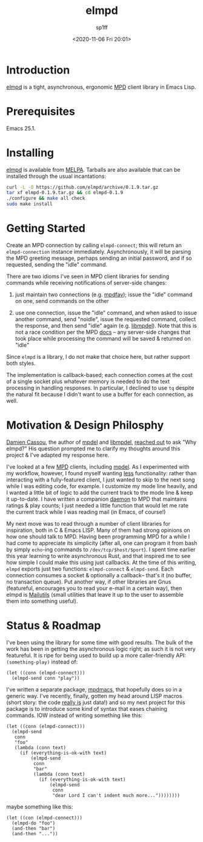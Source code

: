 #+TITLE: elmpd
#+DESCRIPTION: A tight, async mpd library in Emacs Lisp
#+DATE: <2020-11-06 Fri 20:01>
#+AUTHOR: sp1ff
#+EMAIL: sp1ff@pobox.com
#+AUTODATE: t
#+OPTIONS: toc:nil org-md-headline-style:setext *:t ^:nil

[[https://melpa.org/#/elmpd][file:https://melpa.org/packages/elmpd-badge.svg]]
[[https://stable.melpa.org/#/elmpd][file:https://stable.melpa.org/packages/elmpd-badge.svg]]

* Introduction

[[https://github.com/sp1ff/elmpd][elmpd]] is a tight, asynchronous, ergonomic [[https://www.musicpd.org/][MPD]] client library in Emacs Lisp.
* Prerequisites

Emacs 25.1.

* Installing

[[https://github.com/sp1ff/elmpd][elmpd]] is available from [[https://melpa.org][MELPA]]. Tarballs are also available that can be installed through the usual incantations:

#+BEGIN_SRC bash
curl -L -O https://github.com/elmpd/archive/0.1.9.tar.gz
tar xf elmpd-0.1.9.tar.gz && cd elmpd-0.1.9
./configure && make all check
sudo make install
#+END_SRC

* Getting Started

Create an MPD connection by calling =elmpd-connect=; this will return an =elmpd-connection= instance immediately. Asynchronously, it will be parsing the MPD greeting message, perhaps sending an initial password, and if so requested, sending the "idle" command.

There are two idioms I've seen in MPD client libraries for sending commands while receiving notifications of server-side changes:

    1. just maintain two connections (e.g. [[https://github.com/vincent-petithory/mpdfav][mpdfav]]); issue the "idle" command on one, send commands on the other

    2. use one connection, issue the "idle" command, and when asked to issue another command, send "noidle", issue the requested command, collect the response, and then send "idle" again (e.g. [[https://gitea.petton.fr/mpdel/libmpdel][libmpdel]]).  Note that this is not a race condition per the MPD [[https://www.musicpd.org/doc/html/protocol.html#idle][docs]] -- any server-side changes that took place while processing the command will be saved & returned on "idle"

Since =elmpd= is a library, I do not make that choice here, but rather support both styles.

The implementation is callback-based; each connection comes at the cost of a single socket plus whatever memory is needed to do the text processing in handling responses.  In particular, I declined to use =tq= despite the natural fit because I didn't want to use a buffer for each connection, as well.
* Motivation & Design Philosphy

[[https://github.com/DamienCassou][Damien Cassou]], the author of [[https://github.com/mpdel/mpdel][mpdel]] and [[https://gitea.petton.fr/mpdel/libmpdel][libmpdel]], [[https://github.com/sp1ff/elmpd/issues/1][reached out]] to ask "Why elmpd?" His question prompted me to clarify my thoughts around this project & I've adapted my response here.

I've looked at a few [[https://www.musicpd.org/][MPD]] clients, including [[https://github.com/mpdel/mpdel][mpdel]]. As I experimented with my workflow, however, I found myself wanting _less_ functionality: rather than interacting with a fully-featured client, I just wanted to skip to the next song while I was editing code, for example. I customize my mode line heavily, and I wanted a little bit of logic to add the current track to the mode line & keep it up-to-date. I have written a companion [[https://github.com/sp1ff/mpdpopm][daemon]] to MPD that maintains ratings & play counts; I just needed a little function that would let me rate the current track while I was reading mail (in Emacs, of course!)

My next move was to read through a number of client libraries for inspiration, both in C & Emacs LISP. Many of them had strong opinions on how one should talk to MPD. Having been programming MPD for a while I had come to appreciate its simplicity (after all, one can program it from bash by simply =echo=-ing  commands to =/dev/tcp/$host/$port=). I spent time earlier this year learning to write asynchronous Rust, and that inspired me to see how simple I could make this using just callbacks. At the time of this writing, =elmpd= exports just two functions: =elmpd-connect= & =elmpd-send=. Each connection consumes a socket & optionally a callback-- that's it (no buffer, no transaction queue). Put another way, if other libraries are Gnus (featureful, encourages you to read your e-mail in a certain way), then elmpd is [[https://mailutils.org/][Mailutils]] (small utilities that leave it up to the user to assemble them into something useful).

* Status & Roadmap

I've been using the library for some time with good results. The bulk of the work has been in getting the asynchronous logic right; as such it is not very featureful. It is ripe for being used to build up a more caller-friendly API:  =(something-play)= instead of:

#+BEGIN_SRC elisp
  (let ((conn (elmpd-connect)))
    (elmpd-send conn "play"))
#+END_SRC

I've written a separate package, [[https://github.com/mpdmacs][mpdmacs]], that hopefully does so in a generic way. I've recently, finally, gotten my head around LISP macros (short story: the code _really is_ just data!) and so my next project for this package is to introduce some kind of syntax that eases chaining commands. IOW instead of writing something like this:

#+BEGIN_SRC elisp
  (let ((conn (elmpd-connect)))
    (elmpd-send
     conn
     "foo"
     (lambda (conn text)
       (if (everything-is-ok-with text)
           (elmpd-send
            conn
            "bar"
            (lambda (conn text)
              (if (everything-is-ok-with text)
                  (elmpd-send
                   conn
                   "dear Lord I can't indent much more..."))))))))
#+END_SRC

maybe something like this:

#+BEGIN_SRC elisp
  (let ((con (elmpd-connect)))
    (elmpd-do "foo")
    (and-then "bar")
    (and-then "..."))
#+END_SRC
